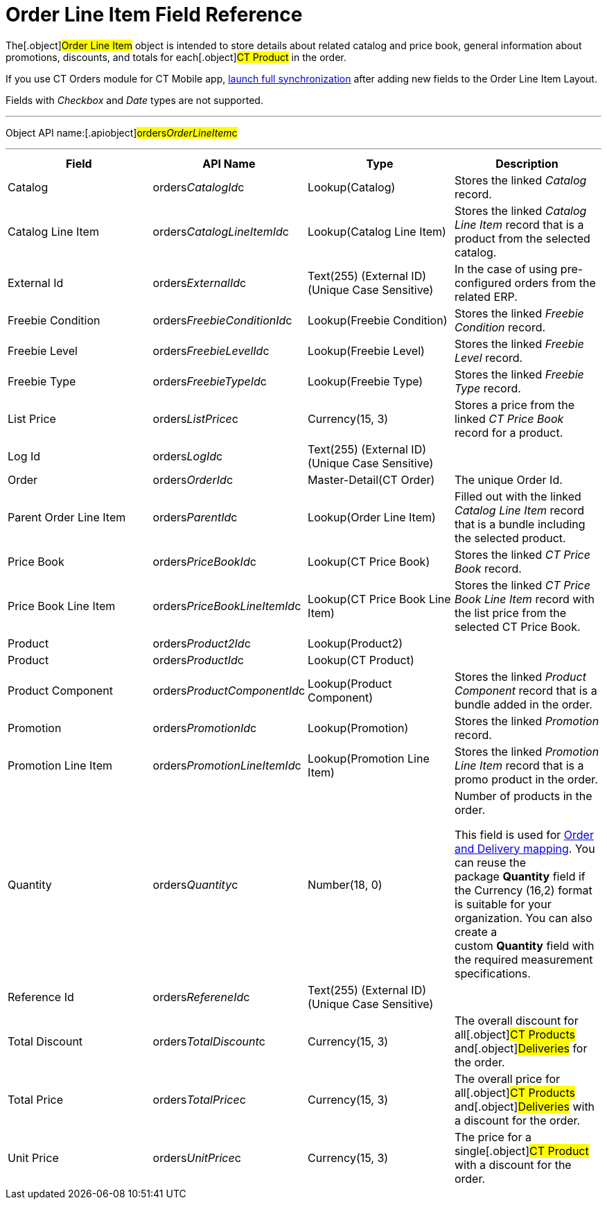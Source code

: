 = Order Line Item Field Reference

The[.object]#Order Line Item# object is intended to store
details about related catalog and price book, general information about
promotions, discounts, and totals for each[.object]#CT Product#
in the order.

If you use CT Orders module for CT Mobile
app, https://help.customertimes.com/articles/ct-mobile-ios-en/synchronization-launch/a/h3__1369866827[launch
full synchronization] after adding new fields to the Order Line Item
Layout.

Fields with _Checkbox_ and _Date_ types are not supported.

'''''

Object API name:[.apiobject]#orders__OrderLineItem__c#

'''''

[width="100%",cols="25%,25%,25%,25%",]
|===
|*Field* |*API Name* |*Type* |*Description*

|Catalog |[.apiobject]#orders__CatalogId__c#
|Lookup(Catalog) |Stores the linked _Catalog_ record.

|Catalog Line Item |orders__CatalogLineItemId__c |Lookup(Catalog
Line Item) |Stores the linked _Catalog Line Item_ record that is a
product from the selected catalog.

|External Id |[.apiobject]#orders__ExternalId__c#
|Text(255) (External ID) (Unique Case Sensitive) |In the case of using
pre-configured orders from the related ERP.

|Freebie Condition
|[.apiobject]#orders__FreebieConditionId__c#
|Lookup(Freebie Condition) |Stores the linked _Freebie Condition_
record.

|Freebie Level
|[.apiobject]#orders__FreebieLevelId__c# |Lookup(Freebie
Level) |Stores the linked _Freebie Level_ record.

|Freebie Type |[.apiobject]#orders__FreebieTypeId__c#
|Lookup(Freebie Type) |Stores the linked _Freebie Type_ record.

|List Price |[.apiobject]#orders__ListPrice__c#
|Currency(15, 3) |Stores a price from the linked _CT Price Book_ record
for a product.

|Log Id |[.apiobject]#orders__LogId__c# |Text(255)
(External ID) (Unique Case Sensitive) |

|Order |[.apiobject]#orders__OrderId__c#
|Master-Detail(CT Order) |The unique Order Id.

|Parent Order Line Item
|[.apiobject]#orders__ParentId__c# |Lookup(Order Line
Item) |Filled out with the linked _Catalog Line Item_ record that is a
bundle including the selected product.

|Price Book |[.apiobject]#orders__PriceBookId__c#
|Lookup(CT Price Book) |Stores the linked _CT Price Book_ record.

|Price Book Line Item
|[.apiobject]#orders__PriceBookLineItemId__c# |Lookup(CT
Price Book Line Item) |Stores the linked _CT Price Book Line Item_
record with the list price from the selected CT Price Book.

|Product |[.apiobject]#orders__Product2Id__c#
|Lookup(Product2) |

|Product |[.apiobject]#orders__ProductId__c# |Lookup(CT
Product) |

|Product Component
|[.apiobject]#orders__ProductComponentId__c#
|Lookup(Product Component) |Stores the linked _Product Component_
record that is a bundle added in the order.

|Promotion |[.apiobject]#orders__PromotionId__c#
|Lookup(Promotion) |Stores the linked _Promotion_ record.

|Promotion Line Item
|[.apiobject]#orders__PromotionLineItemId__c#
|Lookup(Promotion Line Item) |Stores the linked _Promotion Line Item_
record that is a promo product in the order.

|Quantity |[.apiobject]#orders__Quantity__c# |Number(18,
0) |Number of products in the order.

This field is used
for link:admin-guide/getting-started/setting-up-an-instance/configuring-order-and-order-line-item-mapping[Order and
Delivery mapping].
You can reuse the package *Quantity* field if the Currency (16,2) format
is suitable for your organization. You can also create a
custom *Quantity* field with the required measurement specifications.

|Reference Id |[.apiobject]#orders__RefereneId__c#
|Text(255) (External ID) (Unique Case Sensitive) |

|Total Discount |[.apiobject]#orders__TotalDiscount__c#
|Currency(15, 3) |The overall discount for all[.object]#CT
Products# and[.object]#Deliveries# for the order.

|Total Price |[.apiobject]#orders__TotalPrice__c#
|Currency(15, 3) |The overall price for all[.object]#CT
Products# and[.object]#Deliveries# with a discount for the
order.

|Unit Price |[.apiobject]#orders__UnitPrice__c#
|Currency(15, 3) |The price for a single[.object]#CT Product#
with a discount for the order.
|===
